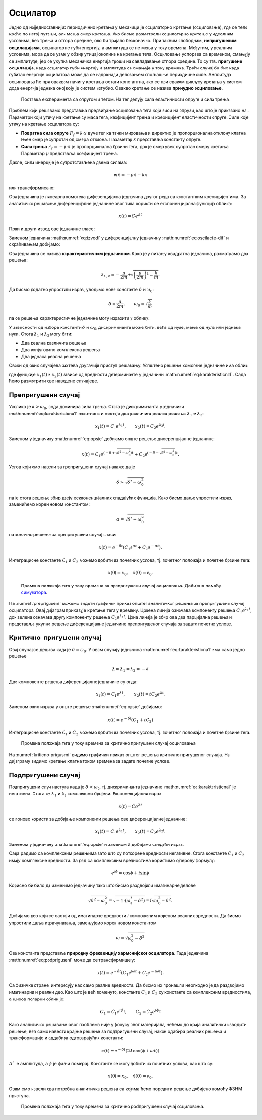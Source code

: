 .. _oscilacije_uvod:

Осцилатор
=============

Једно од најједноставнијих периодичних кретања у механици је осцилаторно кретање (осциловање), где се тело креће по истој путањи, али мења смер кретања. Ако бисмо разматрали осцилаторно кретање у идеалним условима, без трења и отпора средине, оно би трајало бесконачно. При таквим слободним, **непригушеним осцилацијама**, осцилатор не губи енергију, a амплитуда се не мења у току времена. Међутим, у реалним условима, мора да се узме у обзир утицај околине на кретање тела. Осциловање успорава са временом, смањују се амплитуде, јер се укупна механичка енергија троши на савладавање отпора средине. То су тзв. **пригушене  осцилације**, када осцилатор губи енергију и амплитуда се смањује у току времена. Трећи случај би био када губитак енергије осцилатора може да се надокнади деловањем спољашње периодичне силе. Амплитуда осциловања ће при оваквом начину кретања остати константна, ако се при сваком циклусу кретања у систем дода енергија једнака оној коју је систем изгубио. Овакво кретање се назива **принудно осциловање**. 

.. _opruga:

.. figure:: opruga.png
    :width: 50%

    Поставка експеримента са опругом и тегом. На тег делују сила еластичности опруге и сила трења.

Проблем који решавамо представља предвиђање осциловања тега који виси на опрузи, као што је приказано на . Параметри који утичу на кретање су маса тега, кеофицијент трења и коефицијент еластичности опруге. Силе које утичу на кретање осцилатора су:

* **Повратна сила опруге** :math:`F_f = k \cdot x` вуче тег ка тачки мировања и директно је пропорционална отклону клатна. Њен смер је супротан од смера отклона. Параметар *k* представља константу опруге.

* **Сила трења** :math:`F_r = -\mu \cdot \dot{x}` је пропорционална брзини тега, док је смер увек супротан смеру кретања. Параметар :math:`\mu` представља коефицијент трења.

Дакле, сила инерције је супротстављена двема силама:

.. math::
    m \ddot{x} = -\mu \dot{x} - k x

или трансформисано:

.. math::
    :label: eq:oscilacije-dif

    \ddot{x} + \frac{\mu}{m} \dot{x} + \frac{k}{m} x = 0

Ова једначина је линеарна хомогена диференцијална једначина другог реда са константним коефицијентима.  За аналитичко решавање диференцијалне једначине овог типа користи се експоненцијална функција облика:

.. math::
    x(t) = C e^{\lambda t}

Први и други извод ове једначине гласе:

.. math::
    :label: eq:izvodi

    \dot{x}(t) = \lambda C e^{\lambda t}, \qquad \ddot{x}(t) = \lambda^2 C e^{\lambda t}

Заменом једначина :math:numref:`eq:izvodi` у диференцијалну једначину :math:numref:`eq:oscilacije-dif` и скраћивањем добијамо:

.. math::
    :label: eq:karakteristicna

    \lambda^2 + \frac{\mu}{m} \lambda + \frac{k}{m} = 0

Ова једначина се назива **карактеристичном једначином**. Како је у питању квадратна једначина, разматрамо два решења:

.. math::
    \lambda_{1,2} = -\frac{\mu}{2m} \pm \sqrt{\left(\frac{\mu}{2m}\right)^2-\frac{k}{m}}.

Да бисмо додатно упростили израз, уводимо нове константе :math:`\delta` и :math:`\omega_0`:

.. math::
    \delta=\frac{\mu}{2m}, \qquad \omega_0=\sqrt{\frac{k}{m}}

па се решења карактеристичне једначине могу изразити у облику:

.. math::
    :label: eq:karakteristicna1

    \lambda_{1,2} = -\delta \pm \sqrt{\delta^2-\omega_0^2}.

У зависности од избора константи :math:`\delta` и :math:`\omega_0`, дискриминанта може бити: већа од нуле, мања од нуле или једнака нули. Стога :math:`\lambda_1` и :math:`\lambda_2` могу бити:

* Два реална различита решења 
* Два конјуговано комплексна решења 
* Два једнака реална решења 

Сваки од ових случајева захтева другачији приступ решавању. Уопштено решење хомогене једначине има облик:

.. math::
    :label: eq:opste

    x(t) = C_1 \cdot x_1(t) + C_2 \cdot x_2(t),

где фунцкије :math:`x_1(t)` и :math:`x_2(t)` зависе од вредности детерминанте у једначини :math:numref:`eq:karakteristicna1`. Сада ћемо размотрити све наведене случајеве. 

.. _sekcija_prepriguseni:

Препригушени случај
--------------------

Уколико је :math:`\delta > \omega_0`, онда доминира сила трења. Стога је дискриминанта у једначини :math:numref:`eq:karakteristicna1` позитивна и постоје два различита реална решења :math:`\lambda_1 \ne \lambda_2`:

.. math:: 
    x_1(t)=C_1 e^{\lambda_1 t}, \qquad x_2(t)=C_2 e^{\lambda_2 t}.

Заменом у једначину :math:numref:`eq:opste` добијамо опште решење диференцијалне једначине:

.. math:: 
    x(t) = C_1 e^{\left(-\delta+\sqrt{\delta^2-\omega_0^2}\right) t} + C_2 e^{\left(-\delta-\sqrt{\delta^2-\omega_0^2}\right) t}.

Услов који смо навели за препригушени случај налаже да је

.. math:: 
    \delta > \sqrt{\delta^2-\omega_0^2}

па је стога решење збир двеју ескпоненцијалних опадајућих функција. Како бисмо даље упростили израз, заменићемо корен новом константом:

.. math:: 
    \alpha = \sqrt{\delta^2-\omega_0^2}

па коначно решење за препригушени случај гласи:

.. math:: 
    x(t) = e^{-\delta t} \left(C_1 e^{\alpha t} + C_2 e^{-\alpha t}\right).

Интеграционе константе :math:`C_1` и :math:`C_2` можемо добити из почетних услова, тј. почетног положаја и почетне брзине тега:

.. math:: 
    x(0)=x_0, \quad \dot{x}(0)=v_0.

.. _prepriguseni:

.. figure:: prepriguseni.png
    :width: 80%

    Промена положаја тега у току времена за препригушени случај осциловања. Добијено помоћу `симулатора <https://beltoforion.de/en/harmonic_oscillator/>`_.

На :numref:`prepriguseni` можемо видети графички приказ општег аналитичког решења за препригушени случај осцилатора. Овај дијаграм приказује кретање тега у времену. Црвена линија означава компоненту решења :math:`C_1 e^{\lambda_1 t}`, док зелена означава другу компоненту решења :math:`C_2 e^{\lambda_1 t}`. Црна линија је збир ова два парцијална решења и представља укупно решење диференцијалне једначине препригушеног случаја за задате почетне услове. 

.. _sekcija_kriticnopriguseni:

Критично-пригушени случај
--------------------------

Овај случај се дешава када је :math:`\delta=\omega_0`.  У овом случају једначина :math:numref:`eq:karakteristicna1` има само једно решење

.. math:: 
    \lambda=\lambda_1=\lambda_2=-\delta

Две компоненте решења диференцијалне једначине су онда:

.. math:: 
    x_1(t)=C_1 e^{\lambda t}, \qquad x_2(t) = t C_2 e^{\lambda t}.

Заменом ових израза у опште решење :math:numref:`eq:opste` добијамо:

.. math:: 
    x(t) = e^{-\delta t} (C_1 + t C_2)

Интеграционе константе :math:`C_1` и :math:`C_2` можемо добити из почетних услова, тј. почетног положаја и почетне брзине тега.

.. _kriticno-priguseni:

.. figure:: kriticno-priguseni.png
    :width: 80%

    Промена положаја тега у току времена за критично пригушени случај осциловања.

На :numref:`kriticno-priguseni` видимо графички приказ општег решења критично пригушеног случаја. На дијаграму видимо кретање клатна током времена за задате почетне услове.

.. _sekcija_podpriguseni:

Подпригушени случај
--------------------------

Подпригушени случ наступа када је :math:`\delta < \omega_0`, тј. дискриминанта једначине :math:numref:`eq:karakteristicna1` је негативна. Стога су :math:`\lambda_1` и :math:`\lambda_2` комплексни бројеви. Експоненцијални израз

.. math::
    x(t) = C e^{\lambda t}

се поново користи за добијање компоненти решења ове диференцијалне једначине:

.. math:: 

    x_1(t)=C_1 e^{\lambda_1 t}, \qquad x_2(t) = C_2 e^{\lambda_2 t}.

Заменом у једначину :math:numref:`eq:opste` и заменом :math:`\lambda` добијамо следећи израз:

.. math:: 
    :label: eq:podpriguseni

    x(t) = e^{-\delta t} \left( C_1 e^{\sqrt{\delta^2-\omega_0^2} t} + C_2 e^{-\sqrt{\delta^2-\omega_0^2} t} \right).

Сада радимо са комплексним решењима зато што су поткорене вредности негативне. Стога константе :math:`C_1` и :math:`C_2` имају комплексне вредности. За рад са комплексним вредностима користимо ојлерову формулу:

.. math:: 
    e^{i\phi} = \cos\phi + i\sin\phi

Корисно би било да изменимо једначину тако што бисмо раздвојили имагинарне делове:

.. math:: 
    \sqrt{\delta^2-\omega_0^2} = \sqrt{-1 \cdot (\omega_0^2-\delta^2)} = i \sqrt{\omega_0^2-\delta^2}.

Добијамо део који се састоји од имагинарне вредности *i* помноженим кореном реалних вредности. Да бисмо упростили даља израчунавања, замењујемо корен новом константом 

.. math:: 
    \omega = \sqrt{\omega_0^2-\delta^2}

Ова константа представља **природну фреквенцију хармонијског осцилатора**. Тада једначина :math:numref:`eq:podpriguseni` може да се трансформише у:

.. math:: 
    x(t) = e^{-\delta t} \left( C_1 e^{i\omega t} + C_2 e^{-i\omega t} \right).

Са физичке стране, интересују нас само реалне вредности. Да бисмо их пронашли неопходно је да раздвојимо имагинарни и реални део. Као што је већ поменуто, 
константе  :math:`C_1` и :math:`C_2` су константе са комплексним вредностима, а њихов поларни облик је:

.. math:: 
    C_1 = \hat{C_1}e^{i\phi_1}, \qquad C_2 = \hat{C_2}e^{i\phi_2}

Како аналитичко решавање овог проблема није у фокусу овог материјала, нећемо до краја аналитички изводити решење, већ само навести крајње решење за подпригушени случај, након одабира реалних решења и трансформације и оддабира одговарајућих константи:

.. math:: 
    x(t) = e^{-\delta t} (2A\cos(\phi+\omega t))

:math:`A`` је амплитуда, а :math:`\phi` је фазни померај. Константе се могу добити из почетних услова, као што су:

.. math:: 
    x(0)=x_0, \quad \dot{x}(0)=v_0.

Овим смо извели сва потребна аналитичка решења са којима ћемо поредити решење добијено помоћу ФЗНМ приступа.

.. _podpriguseni:

.. figure:: podpriguseni.png
    :width: 80%

    Промена положаја тега у току времена за критично podпригушени случај осциловања.

